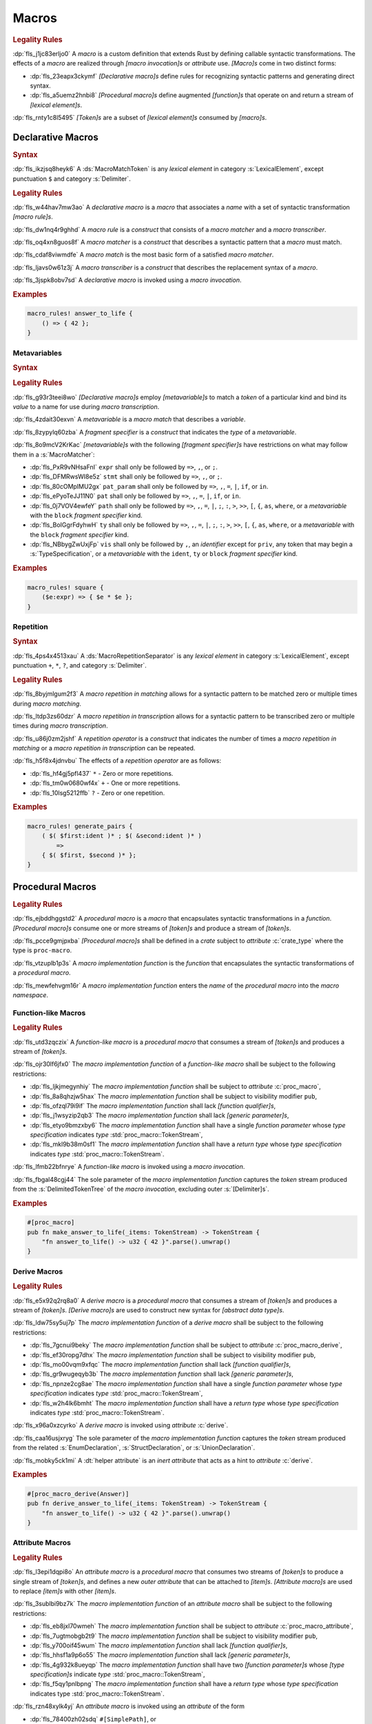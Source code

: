 .. SPDX-License-Identifier: MIT OR Apache-2.0
   SPDX-FileCopyrightText: Critical Section GmbH

.. default-domain:: spec

.. _fls_83182bfa9uqb:

Macros
======

.. rubric:: Legality Rules

:dp:`fls_j1jc83erljo0`
A :t:`macro` is a custom definition that extends Rust by defining callable
syntactic transformations. The effects of a :t:`macro` are realized through
:t:`[macro invocation]s` or :t:`attribute` use. :t:`[Macro]s` come in two
distinct forms:

* :dp:`fls_23eapx3ckymf`
  :t:`[Declarative macro]s` define rules for recognizing syntactic patterns and
  generating direct syntax.

* :dp:`fls_a5uemz2hnbi8`
  :t:`[Procedural macro]s` define augmented :t:`[function]s` that operate on and
  return a stream of :t:`[lexical element]s`.

:dp:`fls_rnty1c8l5495`
:t:`[Token]s` are a subset of :t:`[lexical element]s` consumed by :t:`[macro]s`.

.. _fls_xa7lp0zg1ol2:

Declarative Macros
------------------

.. rubric:: Syntax

.. syntax::

   MacroRulesDeclaration ::=
       $$macro_rules$$ $$!$$ Name MacroRulesDefinition

   MacroRulesDefinition ::=
       $$($$ MacroRuleList $$)$$ $$;$$
     | $$[$$ MacroRuleList $$]$$ $$;$$
     | $${$$ MacroRuleList $$}$$
   MacroRuleList ::=
       MacroRule ($$;$$ MacroRule)* $$;$$?

   MacroRule ::=
       MacroMatcher $$=>$$ MacroTranscriber

   MacroMatcher ::=
       $$($$ MacroMatch* $$)$$
     | $$[$$ MacroMatch* $$]$$
     | $${$$ MacroMatch* $$}$$

   MacroTranscriber ::=
       DelimitedTokenTree

   MacroMatch ::=
       MacroMatcher
     | MacroMatchToken
     | MacroMetavariableMatch
     | MacroRepetitionMatch

:dp:`fls_ikzjsq8heyk6`
A :ds:`MacroMatchToken` is any :t:`lexical element` in category
:s:`LexicalElement`, except punctuation ``$`` and category :s:`Delimiter`.

.. rubric:: Legality Rules

:dp:`fls_w44hav7mw3ao`
A :t:`declarative macro` is a :t:`macro` that associates a :t:`name` with a set
of syntactic transformation :t:`[macro rule]s`.

:dp:`fls_dw1nq4r9ghhd`
A :t:`macro rule` is a :t:`construct` that consists of a :t:`macro matcher` and
a :t:`macro transcriber`.

:dp:`fls_oq4xn8guos8f`
A :t:`macro matcher` is a :t:`construct` that describes a syntactic pattern that
a :t:`macro` must match.

:dp:`fls_cdaf8viwmdfe`
A :t:`macro match` is the most basic form of a satisfied :t:`macro matcher`.

:dp:`fls_ljavs0w61z3j`
A :t:`macro transcriber` is a :t:`construct` that describes the replacement
syntax of a :t:`macro`.

:dp:`fls_3jspk8obv7sd`
A :t:`declarative macro` is invoked using a :t:`macro invocation`.

.. rubric:: Examples

.. code-block:: rust

   macro_rules! answer_to_life {
       () => { 42 };
   }

.. _fls_8nzypdu9j3ge:

Metavariables
~~~~~~~~~~~~~

.. rubric:: Syntax

.. syntax::

   MacroMetavariableMatch ::=
       $$$$$ MacroMetavariable $$:$$ MacroFragmentSpecifier

   MacroMetavariable ::=
       Keyword
     | NonKeywordIdentifier

   MacroFragmentSpecifier ::=
       $$block$$
     | $$expr$$
     | $$ident$$
     | $$item$$
     | $$lifetime$$
     | $$literal$$
     | $$meta$$
     | $$pat$$
     | $$pat_param$$
     | $$path$$
     | $$stmt$$
     | $$tt$$
     | $$ty$$
     | $$vis$$

   MacroMetavariableIndication ::=
       $$$$$ MacroMetavariable

.. rubric:: Legality Rules

:dp:`fls_g93r3teei8wo`
:t:`[Declarative macro]s` employ :t:`[metavariable]s` to match a :t:`token` of
a particular kind and bind its :t:`value` to a name for use during :t:`macro
transcription`.

:dp:`fls_4zdait30exvn`
A :t:`metavariable` is a :t:`macro match` that describes a :t:`variable`.

:dp:`fls_8zypylq60zba`
A :t:`fragment specifier` is a :t:`construct` that indicates the :t:`type` of
a :t:`metavariable`.

:dp:`fls_8o9mcV2KrKac`
:t:`[metavariable]s` with the following :t:`[fragment specifier]s` have restrictions on what may follow them in a :s:`MacroMatcher`:

* :dp:`fls_PxR9vNHsaFnI`
  ``expr`` shall only be followed by ``=>``, ``,``, or ``;``.

* :dp:`fls_DFMRwsWI8e5z`
  ``stmt`` shall only be followed by ``=>``, ``,``, or ``;``.

* :dp:`fls_80cOMpIMU2gx`
  ``pat_param`` shall only be followed by ``=>``, ``,``, ``=``, ``|``, ``if``, or ``in``.

* :dp:`fls_ePyoTeJJ11N0`
  ``pat`` shall only be followed by ``=>``, ``,``, ``=``, ``|``, ``if``, or ``in``.

* :dp:`fls_0j7VOV4ewfeY`
  ``path`` shall only be followed by ``=>``, ``,``, ``=``, ``|``, ``;``, ``:``, ``>``, ``>>``,
  ``[``, ``{``, ``as``, ``where``, or a :t:`metavariable` with the ``block`` :t:`fragment
  specifier` kind.

* :dp:`fls_BoIGgrFdyhwH`
  ``ty`` shall only be followed by ``=>``, ``,``, ``=``, ``|``, ``;``, ``:``, ``>``, ``>>``,
  ``[``, ``{``, ``as``, ``where``, or a :t:`metavariable` with the ``block`` :t:`fragment
  specifier` kind.

* :dp:`fls_NBbygZwUxjFp`
  ``vis`` shall only be followed by ``,``, an :t:`identifier` except for ``priv``,
  any token that may begin a :s:`TypeSpecification`, or a :t:`metavariable` with
  the ``ident``, ``ty`` or ``block`` :t:`fragment specifier` kind.

.. rubric:: Examples

.. code-block:: rust

   macro_rules! square {
       ($e:expr) => { $e * $e };
   }

.. _fls_k01lsksqtq1r:

Repetition
~~~~~~~~~~

.. rubric:: Syntax

.. syntax::

   MacroRepetitionMatch ::=
       $$$$$ $$($$ MacroMatch* $$)$$ MacroRepetitionSeparator? MacroRepetitionOperator

   MacroRepetitionTranscriber ::=
       $$$$$ $$($$ TokenTree* $$)$$ MacroRepetitionSeparator? MacroRepetitionOperator

   MacroRepetitionOperator ::=
       $$+$$
     | $$*$$
     | $$?$$

:dp:`fls_4ps4x4513xau`
A :ds:`MacroRepetitionSeparator` is any :t:`lexical element` in category
:s:`LexicalElement`, except punctuation ``+``, ``*``, ``?``, and category
:s:`Delimiter`.

.. rubric:: Legality Rules

:dp:`fls_8byjmlgum2f3`
A :t:`macro repetition in matching` allows for a syntactic pattern to be matched
zero or multiple times during :t:`macro matching`.

:dp:`fls_ltdp3zs60dzr`
A :t:`macro repetition in transcription` allows for a syntactic pattern to be
transcribed zero or multiple times during :t:`macro transcription`.

:dp:`fls_u86j0zm2jshf`
A :t:`repetition operator` is a :t:`construct` that indicates the number
of times a :t:`macro repetition in matching` or a :t:`macro repetition in
transcription` can be repeated.

:dp:`fls_h5f8x4jdnvbu`
The effects of a :t:`repetition operator` are as follows:

* :dp:`fls_hf4gj5pfl437`
  ``*`` - Zero or more repetitions.

* :dp:`fls_tm0w0680wf4x`
  ``+`` - One or more repetitions.

* :dp:`fls_10lsg5212ffb`
  ``?`` - Zero or one repetition.

.. rubric:: Examples

.. code-block:: rust

   macro_rules! generate_pairs {
       ( $( $first:ident )* ; $( &second:ident )* )
           =>
       { $( $first, $second )* };
   }

.. _fls_wn1i6hzg2ff7:

Procedural Macros
-----------------

.. rubric:: Legality Rules

:dp:`fls_ejbddhggstd2`
A :t:`procedural macro` is a :t:`macro` that encapsulates syntactic
transformations in a :t:`function`. :t:`[Procedural macro]s` consume one or more
streams of :t:`[token]s` and produce a stream of :t:`[token]s`.

:dp:`fls_pcce9gmjpxba`
:t:`[Procedural macro]s` shall be defined in a :t:`crate` subject to
:t:`attribute` :c:`crate_type` where the type is ``proc-macro``.

:dp:`fls_vtzuplb1p3s`
A :t:`macro implementation function` is the :t:`function` that encapsulates the
syntactic transformations of a :t:`procedural macro`.

:dp:`fls_mewfehvgm16r`
A :t:`macro implementation function` enters the :t:`name` of the :t:`procedural
macro` into the :t:`macro namespace`.

.. _fls_2d6bqnpy6tvs:

Function-like Macros
~~~~~~~~~~~~~~~~~~~~

.. rubric:: Legality Rules

:dp:`fls_utd3zqczix`
A :t:`function-like macro` is a :t:`procedural macro` that consumes a stream of
:t:`[token]s` and produces a stream of :t:`[token]s`.

:dp:`fls_ojr30lf6jfx0`
The :t:`macro implementation function` of a :t:`function-like macro` shall be
subject to the following restrictions:

* :dp:`fls_ljkjmegynhiy`
  The :t:`macro implementation function` shall be subject to :t:`attribute`
  :c:`proc_macro`,

* :dp:`fls_8a8qhzjw5hax`
  The :t:`macro implementation function` shall be subject to visibility modifier
  ``pub``,

* :dp:`fls_ofzql79i9if`
  The :t:`macro implementation function` shall lack :t:`[function qualifier]s`,

* :dp:`fls_j1wsyzip2qb3`
  The :t:`macro implementation function` shall lack :t:`[generic parameter]s`,

* :dp:`fls_etyo9bmzxby6`
  The :t:`macro implementation function` shall have a single :t:`function
  parameter` whose :t:`type specification` indicates :t:`type`
  :std:`proc_macro::TokenStream`,

* :dp:`fls_mkl9b38m0sf1`
  The :t:`macro implementation function` shall have a :t:`return type` whose
  :t:`type specification` indicates :t:`type` :std:`proc_macro::TokenStream`.

:dp:`fls_lfmb22bfnrye`
A :t:`function-like macro` is invoked using a :t:`macro invocation`.

:dp:`fls_fbgal48cgj44`
The sole parameter of the :t:`macro implementation function` captures the
:t:`token` stream produced from the :s:`DelimitedTokenTree` of the :t:`macro
invocation`, excluding outer :s:`[Delimiter]s`.

.. rubric:: Examples

.. code-block:: rust

   #[proc_macro]
   pub fn make_answer_to_life(_items: TokenStream) -> TokenStream {
       "fn answer_to_life() -> u32 { 42 }".parse().unwrap()
   }

.. _fls_o8s3r7m90q59:

Derive Macros
~~~~~~~~~~~~~

.. rubric:: Legality Rules

:dp:`fls_e5x92q2rq8a0`
A :t:`derive macro` is a :t:`procedural macro` that consumes a stream of
:t:`[token]s` and produces a stream of :t:`[token]s`. :t:`[Derive macro]s` are
used to construct new syntax for :t:`[abstract data type]s`.

:dp:`fls_ldw75sy5uj7p`
The :t:`macro implementation function` of a :t:`derive macro` shall be subject
to the following restrictions:

* :dp:`fls_7gcnui9beky`
  The :t:`macro implementation function` shall be subject to :t:`attribute`
  :c:`proc_macro_derive`,

* :dp:`fls_ef30ropg7dhx`
  The :t:`macro implementation function` shall be subject to visibility modifier
  ``pub``,

* :dp:`fls_mo00vqm9xfqc`
  The :t:`macro implementation function` shall lack :t:`[function qualifier]s`,

* :dp:`fls_gr9wugeqyb3b`
  The :t:`macro implementation function` shall lack :t:`[generic parameter]s`,

* :dp:`fls_npnze2cg8ae`
  The :t:`macro implementation function` shall have a single :t:`function
  parameter` whose :t:`type specification` indicates :t:`type`
  :std:`proc_macro::TokenStream`,

* :dp:`fls_w2h4lk6bmht`
  The :t:`macro implementation function` shall have a :t:`return type` whose
  :t:`type specification` indicates :t:`type` :std:`proc_macro::TokenStream`.

:dp:`fls_x96a0xzcyrko`
A :t:`derive macro` is invoked using :t:`attribute` :c:`derive`.

:dp:`fls_caa16usjxryg`
The sole parameter of the :t:`macro implementation function` captures
the :t:`token` stream produced from the related :s:`EnumDeclaration`,
:s:`StructDeclaration`, or :s:`UnionDeclaration`.

:dp:`fls_mobky5ck1mi`
A :dt:`helper attribute` is an :t:`inert` :t:`attribute` that acts as a hint to
:t:`attribute` :c:`derive`.

.. rubric:: Examples

.. code-block:: rust

   #[proc_macro_derive(Answer)]
   pub fn derive_answer_to_life(_items: TokenStream) -> TokenStream {
       "fn answer_to_life() -> u32 { 42 }".parse().unwrap()
   }

.. _fls_4vjbkm4ceymk:

Attribute Macros
~~~~~~~~~~~~~~~~

.. rubric:: Legality Rules

:dp:`fls_l3epi1dqpi8o`
An :t:`attribute macro` is a :t:`procedural macro` that consumes two streams
of :t:`[token]s` to produce a single stream of :t:`[token]s`, and defines a
new :t:`outer attribute` that can be attached to :t:`[item]s`. :t:`[Attribute
macro]s` are used to replace :t:`[item]s` with other :t:`[item]s`.

:dp:`fls_3sublbi9bz7k`
The :t:`macro implementation function` of an :t:`attribute macro` shall be
subject to the following restrictions:

* :dp:`fls_eb8jxl70wmeh`
  The :t:`macro implementation function` shall be subject to :t:`attribute`
  :c:`proc_macro_attribute`,

* :dp:`fls_7ugtmobgb2t9`
  The :t:`macro implementation function` shall be subject to visibility modifier
  ``pub``,

* :dp:`fls_y700oif45wum`
  The :t:`macro implementation function` shall lack :t:`[function qualifier]s`,

* :dp:`fls_hhsf1a9p6o55`
  The :t:`macro implementation function` shall lack :t:`[generic parameter]s`,

* :dp:`fls_4g932k8ueyqp`
  The :t:`macro implementation function` shall have two :t:`[function
  parameter]s` whose :t:`[type specification]s` indicate :t:`type`
  :std:`proc_macro::TokenStream`,

* :dp:`fls_f5qy1pnlbpng`
  The :t:`macro implementation function` shall have a :t:`return type` whose
  :t:`type specification` indicates type :std:`proc_macro::TokenStream`.

:dp:`fls_rzn48xylk4yj`
An :t:`attribute macro` is invoked using an :t:`attribute` of the form

* :dp:`fls_78400zh02sdq`
  ``#[SimplePath]``, or

* :dp:`fls_eyesmvuwpjn1`
  ``#[SimplePath DelimitedTokenTree]``

:dp:`fls_fku5beu3mr4c`
The first :t:`function parameter` of the :t:`macro implementation function`
captures the :t:`token` stream produced from the :s:`DelimitedTokenTree`
of the invoking :t:`attribute`, excluding outer :s:`[Delimiter]s`. If no
:s:`DelimitedTokenTree` is provided, then the :t:`token` stream is considered
empty.

:dp:`fls_knjsslplv5ri`
The second :t:`function parameter` of the :t:`macro implementation function`
captures the :t:`token` stream produced from the related :t:`item`, including
all :t:`[outer attribute]s` that apply to that :t:`item`.

.. rubric:: Examples

.. code-block:: rust

   #[proc_macro_attribute]
   pub fn output_and_return_item
       (attr: TokenStream, item: TokenStream) -> TokenStream
   {
       println!("attr: \"{}\"", attr.to_string());
       println!("item: \"{}\"", item.to_string());
       item
   }

.. _fls_vnvt40pa48n8:

Macro Invocation
----------------

.. rubric:: Syntax

.. syntax::

   MacroInvocation ::=
       SimplePath $$!$$ DelimitedTokenTree

   DelimitedTokenTree ::=
       $$($$ TokenTree* $$)$$
     | $$[$$ TokenTree* $$]$$
     | $${$$ TokenTree* $$}$$

   TokenTree ::=
       DelimitedTokenTree
     | NonDelimitedToken

   TerminatedMacroInvocation ::=
       SimplePath $$!$$ $$($$ TokenTree* $$)$$ $$;$$
     | SimplePath $$!$$ $$[$$ TokenTree* $$]$$ $$;$$
     | SimplePath $$!$$ $${$$ TokenTree* $$}$$

:dp:`fls_wushtmw9qt3y`
A :ds:`NonDelimitedToken` is any :t:`lexical element` in category
:s:`LexicalElement`, except delimiters ``(``, ``)``, ``[``, ``]``, ``{``, and
``}``.

.. rubric:: Legality Rules

:dp:`fls_snpxxcqhtjfv`
A :t:`macro invocation` is a call of a :t:`declarative macro` or
:t:`function-like macro` that is expanded statically and replaced with the
result of the :t:`macro`.

:dp:`fls_6v06zvi1ctub`
A :t:`terminated macro invocation` is a :t:`macro invocation` that may be used
as a :t:`statement`.

.. rubric:: Examples

:dp:`fls_338rmbazl67o`
See :p:`20.1. <fls_yrq1n547uzp>` for the declaration of ``answer_to_life``.

.. code-block:: rust

   answer_to_life!();

:dp:`fls_lrr7gg8tian`
See :p:`20.1.1. <fls_mej9pty172v4>` for the declaration of ``square``.

.. code-block:: rust

   square!(5);

:dp:`fls_8qxwwf4trnl`
See :p:`20.1.2. <fls_b45ng0j84lli>` for the declaration of ``generate_pairs``.

.. code-block:: rust

   generate_pairs!(1, 2, 3; 9, 8, 7);

:dp:`fls_8z1sgtvchhhw`
See :p:`20.2.1. <fls_33w6tcb743j0>` for the declaration of
``make_answer_to_life``.

.. code-block:: rust

   make_answer_to_life!();

:dp:`fls_d9w3dn2yn7mo`
See :p:`20.2.2. <fls_uqp2svg2kntl>` for the declaration of ``Answer``.

.. code-block:: rust

   #[derive(Answer)]
   struct derive_macro_invoker;

:dp:`fls_1tftbd91yfpd`
See :p:`20.2.3. <fls_r5isidirsy03>` for the declaration of
``output_and_return_item``.

.. code-block:: rust

   #[output_and_return_item]
   fn attribute_macro_invoker() {}

.. _fls_wjldgtio5o75:

Macro Expansion
---------------

.. rubric:: Legality Rules

:dp:`fls_xscdaxvs4wx4`
:t:`Macro expansion` is the process of statically executing a :t:`macro
invocation` and replacing it with the produced output of the :t:`macro
invocation`.

:dp:`fls_nz5stwcc41gk`
:t:`Macro expansion` of :t:`[declarative macro]s` proceeds as follows:

#. :dp:`fls_76prdp6k1fga`
   The :s:`TokenTree` of the :t:`macro invocation` is matched against the
   :t:`[macro rule]s` of the resolved :t:`macro` by considering individual
   :t:`[macro matcher]s`. It is a static error if no :t:`macro matcher` is
   satisfied.

#. :dp:`fls_76u274l4kew8`
   The :t:`macro transcriber` of the satisfied :t:`macro rule` produces its
   result, with all :t:`[metavariable indication]s` resolved. It is a static
   error if the :t:`macro transcriber` fails to produce its result.

#. :dp:`fls_lakpily1zwfl`
   The :t:`macro invocation` is replaced with the result of the :t:`macro
   transcriber`. It is a static error if the result cannot be parsed according
   to the expected expansion syntax of the context where the :t:`macro
   invocation` resides. The expected expansion syntax is as follows:

   #. :dp:`fls_3zn4dz19nyvq`
      If the :t:`macro invocation` appears as part of a :t:`statement`, the
      output is required to constitute zero or more :t:`[statement]s`.

   #. :dp:`fls_nsh2vwx8oiw`
      If the :t:`macro invocation` appears as part of an
      :t:`expression-without-block`, the output is required to constitute an
      :t:`expression`.

   #. :dp:`fls_tu6kmwm4v9nj`
      If the :t:`macro invocation` appears as part of a
      :t:`pattern-without-range`, the output is required to constitute zero or
      more :t:`[pattern]s`.

   #. :dp:`fls_y20pmwo3v3uu`
      If the :t:`macro invocation` appears as part of an :t:`associated item`,
      an :t:`external item`, or a :t:`macro item`, the output is required to
      constitute zero or more :t:`[item]s`.

   #. :dp:`fls_t89sw6az99z7`
      If the :t:`macro invocation` appears as part of a
      :t:`type-specification-without-bounds`, the output is required to
      constitute a :t:`type`.

:dp:`fls_417hvhvj2554`
Expansion of :t:`[function-like macro]s` proceeds as follows:

#. :dp:`fls_srtqkdceaz5t`
   The :std:`proc_macro::TokenStream` of the :t:`macro invocation` is passed to
   the sole :t:`function parameter` of the :t:`macro implementation function`.
   The :std:`proc_macro::TokenStream` captures the :s:`DelimitedTokenTree`
   without the outer :s:`[Delimiter]s`.

#. :dp:`fls_mi92etjtpamu`
   The :t:`macro implementation function` produces its :t:`output
   proc_macro::TokenStream`. It is a static error if the
   :t:`macro implementation function` fails to produce its output
   :std:`proc_macro::TokenStream`.

#. :dp:`fls_n8beqlt54rhy`
   The :t:`macro invocation` is replaced with the result of the :t:`macro
   transcriber`. It is a static error if the result can not be parsed according
   to the expected expansion syntax of the context where the :t:`macro
   invocation` resides. The expected expansion syntax is as follows:

   #. :dp:`fls_stseor6tln22`
      If the :t:`macro invocation` appears as part of a :t:`statement`, the
      output is required to constitute zero or more :t:`[statement]s`.

   #. :dp:`fls_l8j2jiuuao4f`
      If the :t:`macro invocation` appears as part of an
      :t:`expression-without-block`, the output is required to constitute an
      :t:`expression`.

   #. :dp:`fls_xvemyqj5gc6g`
      If the :t:`macro invocation` appears as part of a
      :t:`pattern-without-range`, the output is required to constitute zero or
      more :t:`[pattern]s`.

   #. :dp:`fls_vd3dzvr6re19`
      If the :t:`macro invocation` appears as part of an :t:`associated item`,
      an :t:`external item`, or a :t:`macro item`, the output is required to
      constitute zero or more :t:`[item]s`.

   #. :dp:`fls_u11o90szy68s`
      If the :t:`macro invocation` appears as part of a
      :t:`type-specification-without-bounds`, the output is required to
      constitute a :t:`type`.

:dp:`fls_qi5kyvj1e8th`
Expansion of :t:`[derive macro]s` proceeds as follows:

#. :dp:`fls_grtiwf7q8jah`
   The :std:`proc_macro::TokenStream` of the related :t:`item` is passed to
   the sole :t:`function parameter` of the :t:`macro implementation function`.
   The :std:`proc_macro::TokenStream` captures the :t:`item` subject to the
   :t:`derive macro` excluding the invoking :t:`attribute` :c:`derive` as well
   as any preceding :c:`derive` :t:`[attribute]s`.

#. :dp:`fls_tbe2qq7whq10`
   The :t:`macro implementation function` produces its output
   :std:`proc_macro::TokenStream`. It is a static error if the
   :t:`macro implementation function` fails to produce its output
   :std:`proc_macro::TokenStream`.

#. :dp:`fls_my93neopj9x0`
   The output :std:`proc_macro::TokenStream` is appended to the enclosing
   :t:`block expression` or :t:`module` where the related :s:`EnumDeclaration`,
   :s:`StructDeclaration`, or :s:`UnionDeclaration` resides. It is a static
   error if the output :std:`proc_macro::TokenStream` does not constitute zero
   or more :t:`[item]s`.

:dp:`fls_zat7kwi5vc5c`
The expansion of :t:`[attribute macro]s` proceeds as follows:

#. :dp:`fls_tjn92evtlflq`
   The :std:`proc_macro::TokenStream` of the invoking :t:`attribute`
   is passed to the first :t:`function parameter` of the :t:`macro
   implementation function`. The :std:`proc_macro::TokenStream` captures
   the :s:`DelimitedTokenTree` without the outer :s:`[Delimiter]s`.
   If no :s:`DelimitedTokenTree` is provided, then an empty
   :std:`proc_macro::TokenStream` is passed.

#. :dp:`fls_mpgh22bi8caz`
   The :std:`proc_macro::TokenStream` of the related :t:`item` is passed to the
   second :t:`function parameter` of the :t:`macro implementation function`. The
   :std:`proc_macro::TokenStream` captures the :t:`item` subject to the invoking
   :t:`attribute`, excluding the invoking :t:`attribute`.

#. :dp:`fls_ul7nhfyvyzh`
   The :t:`macro implementation function` produces its output
   :std:`proc_macro::TokenStream`. It is a static error if the
   :t:`macro implementation function` fails to produce its output
   :std:`proc_macro::TokenStream`.

#. :dp:`fls_z6xfhf71w10a`
   The :t:`item` is replaced with the output :std:`proc_macro::TokenStream`.
   It is a static error if the output :std:`proc_macro::TokenStream` does not
   constitute zero or more :t:`[item]s`.

.. _fls_4apk1exafxii:

Macro Matching
~~~~~~~~~~~~~~

.. _fls_n3ktmjqf87qb:

Rule Matching
^^^^^^^^^^^^^

.. rubric:: Legality Rules

:dp:`fls_77ucvwu6idms`
:t:`Rule matching` is the process of consuming a :s:`TokenTree` in an attempt
to fully satisfy the :t:`macro matcher` of a :t:`macro rule` that belongs to a
resolved :t:`declarative macro`.

:dp:`fls_6h1jqhxzku5v`
:t:`Rule matching` proceeds as follows:

#. :dp:`fls_r6i1ykrhb49j`
   The :t:`[macro matcher]s` of all :t:`[macro rule]s` that belong to a resolved
   :t:`macro` are tried against the :s:`TokenTree` of the :t:`macro invocation`,
   in declarative order. In the event of a static error, no further attempts at
   selecting a subsequent :t:`macro matcher` are made.

#. :dp:`fls_3qzes4lr8yuv`
   The :t:`macro match` of a candidate :t:`macro matcher` is tried against
   the :s:`TokenTree` of the :t:`macro invocation` by matching individual
   :t:`[token]s`, in left-to-right order.

#. :dp:`fls_lrpxlag31r3e`
   Matching does not employ lookahead. It is a static error if matching a
   candidate :t:`macro matcher` is ambiguous.

#. :dp:`fls_ksy2h7ixf9ha`
   Matching does not employ backtracking. It is a static error if matching a
   candidate :t:`macro matcher` fails while parsing into a :t:`metavariable` and
   having consumed at least one :t:`token` while parsing the :t:`metavariable`.

#. :dp:`fls_r878ysvsy4jb`
   It is a static error if no :t:`macro matcher` is selected.

.. _fls_qpx6lgapce57:

Token Matching
^^^^^^^^^^^^^^

.. rubric:: Legality Rules

:dp:`fls_k6a24sbon5v9`
:t:`Token matching` is the process of consuming a :s:`TokenTree` in an attempt
to fully satisfy a :t:`macro match` of a selected :t:`macro matcher` that
belongs to a resolved :t:`declarative macro`.

:dp:`fls_6uuxv91xgmfz`
:t:`Token matching` proceeds as follows:

:dp:`fls_g1rml9tavh8v`
The outer :s:`[Delimiter]s` of a macro matcher match any outer ``Delimiter``\ s
in the :t:`macro invocation`.

:dp:`fls_h7x3tc208zpk`
A :t:`metavariable` in a :t:`macro matcher` is matched against a sequence of
:t:`[token]s` in the :t:`macro invocation` based on its :t:`fragment specifier`:

* :dp:`fls_p9eqa17d3dx`
  :t:`Fragment specifier` **block** requires a :t:`block expression`.

* :dp:`fls_k00bck2k8tde`
  :t:`Fragment specifier` **expr** requires an :t:`expression`.

* :dp:`fls_pf0qrz5nadl2`
  :t:`Fragment specifier` **ident** requires a :t:`pure identifier`.

* :dp:`fls_9fioah171ojx`
  :t:`Fragment specifier` **item** requires an :t:`item`.

* :dp:`fls_j2o0f52zyvyb`
  :t:`Fragment specifier` **lifetime** requires character sequence 0x27
  0x5F (apostrophe, low line), or character 0x27 (apostrophe) followed by an
  :t:`identifier`.

* :dp:`fls_w5dzv3z4zd5a`
  :t:`Fragment specifier` **literal** requires optional character 0x2D
  (hyphen-minus), followed by a :t:`literal expression`.

* :dp:`fls_wtol98rrqka5`
  :t:`Fragment specifier` **meta** requires an :t:`attribute content`.

* :dp:`fls_iorqt9q4ie9j`
  :t:`Fragment specifier` **pat** requires a :t:`pattern-without-alternation`.

* :dp:`fls_2zjed913qpvi`
  :t:`Fragment specifier` **pat_param** is the same as :t:`fragment specifier`
  **pat**.

* :dp:`fls_3zdts0fsa36u`
  :t:`Fragment specifier` **path** requires a :t:`type path`.

* :dp:`fls_mb3yr1j7npv5`
  :t:`Fragment specifier` **stmt** requires a :t:`statement` without trailing
  character 0x3B (semicolon), excluding :t:`[item]s` that require character
  0x3B (semicolon).

* :dp:`fls_xbuixjt9pum6`
  :t:`Fragment specifier` **tt** requires a :s:`TokenTree`.

* :dp:`fls_6annifhk6cd8`
  :t:`Fragment specifier` **ty** requires a :t:`type specification`.

* :dp:`fls_2zu22efr6ncy`
  :t:`Fragment specifier` **vis** requires a possibly empty visibility modifier.

:dp:`fls_dqroklsaayzb`
Once a :t:`metavariable` is matched, the matching sequence of :t:`[token]s` is
bound to that :t:`metavariable`.

:dp:`fls_ghqjk6xj85ng`
Repetition in a :t:`macro matcher` is matched based on how many times the
:t:`pattern` appears consecutively optionally separated by a :t:`separator` in
the :s:`TokenTree` of the :t:`macro invocation`, as follows:

* :dp:`fls_lzwl4en5wcw0`
  If the repeated :t:`pattern` includes a :t:`separator`, then the
  :t:`separator` must be able to follow the repeated :t:`pattern`.

* :dp:`fls_cz44evkjzv29`
  If the repeated :t:`pattern` can appear multiple times, then the repeated
  :t:`pattern` must be able to follow itself.

* :dp:`fls_o2exsai4m0gy`
  If the repeated :t:`pattern` can appear zero times, then the preceding
  :t:`pattern` must be able to follow the succeeding :t:`pattern`.

* :dp:`fls_1ch299zp8h7`
  The repeated :t:`pattern` must be able to follow the preceding :t:`pattern`.

* :dp:`fls_55ptfjlvoo8o`
  The succeeding :t:`pattern` must be able to follow the repeated :t:`pattern`.

:dp:`fls_finzfb5ljkf8`
A repetition index is a monotonically increasing number that is initialized to
zero, and incremented by one.

:dp:`fls_s1ccs6jocsgr`
Once a metavariable is matched, the matching sequence of tokens is treated as
follows:

#. :dp:`fls_wpi2i6hoj3li`
   The matching sequence of tokens is stored in an ordered collection at the
   current repetition index.

#. :dp:`fls_uuey421a8n96`
   The current repetition index is incremented by one.

:dp:`fls_b5u47tuu136r`
Each matched :t:`metavariable` in a :t:`macro repetition in matching` is bound
separately, where the matches are stored in an ordered collection.

:dp:`fls_rb1tu4e7dpma`
Any other :t:`token` in a :t:`macro matcher` is matched literally against the
:s:`TokenTree` of the :t:`macro invocation`\ ``.``

:dp:`fls_c76sdvos5xeo`
It is a static error if the :s:`TokenTree` of the :t:`macro invocation` contains
leftover :t:`[token]s` after :t:`macro matching`.

.. _fls_ym00b6ewf4n3:

Macro Transcription
~~~~~~~~~~~~~~~~~~~

.. rubric:: Legality Rules

:dp:`fls_y21i8062mft0`
:t:`Macro transcription` is the process of producing the expansion of a
:t:`declarative macro`.

:dp:`fls_n2dx4ug5nd5w`
:t:`Macro transcription` proceeds as follows:

:dp:`fls_iw7322ycvhkc`
Every :t:`metavariable indication` found in the :s:`DelimitedTokenTree` of the
:t:`macro transcriber` that belongs to a matched :t:`macro rule` is replaced by
the matched sequence of :t:`[token]s` of the :t:`metavariable`.

:dp:`fls_jgitbqmyixem`
Unresolved :t:`[metavariable indication]s` are kept as :t:`[token]s` in the
output verbatim.

:dp:`fls_ihcwl6taptas`
Every :t:`macro repetition in transcription` found in the
:s:`DelimitedTokenTree` of the :t:`macro transcriber` shall be transcribed by
repeatedly transcribing the :t:`[token]s` inside of it.

:dp:`fls_g3dtpw4rtgdr`
The number of transcription repetitions for a :t:`macro repetition in
transcription` shall depend on its :t:`repetition operator`, as follows:

* :dp:`fls_pvp6dxykuv66`
  A :t:`repetition operator` denoted by ``+`` shall require one or more
  repetitions.

* :dp:`fls_bd673n5awwbz`
  A :t:`repetition operator` denoted by ``*`` shall require zero or more
  repetitions.

* :dp:`fls_zbtwrtcy7pzf`
  A :t:`repetition operator` denoted by ``?`` shall require zero or one
  repetition.

:dp:`fls_eacyb6jap9ru`
A :t:`metavariable indication` that is matched inside of a repetition shall not
be used outside of a :t:`macro repetition in transcription`.

:dp:`fls_y4podc7ee8lf`
A :t:`metavariable indication` shall be used in a :t:`macro repetition in
transcription` of the same nesting depth as its corresponding :t:`metavariable`
appears in the :t:`macro matcher`.

:dp:`fls_wbys0m4a1omg`
A :t:`metavariable indication` within a :t:`macro repetition in transcription`
shall repeat the same number of times in its matching :t:`repetition` if the
:t:`repetition` occurs at the same nesting depth.

:dp:`fls_g445ovedgo4q`
Multiple transcribed :t:`[metavariable indication]s` in the same :t:`macro
repetition in transcription` shall repeat the same number of times.

:dp:`fls_ctzthi6keit2`
When transcribing a metavariable indication in a macro repetition in
transcription, the metavariable indication is replaced with the matched sequence
of :t:`[token]s` of the corresponding iteration of the repetition. metavariable
taken from the ordered collection.

:dp:`fls_vqc2lsa9dozk`
When transcribing a metavariable

:dp:`fls_9n46ugmcqmix`
A metavariable indication in a macro repetition in transcription shall be
transcribed to the matched tokens in order,

:dp:`fls_u2lq0lr12kdt`
macro_rules! foo {

:dp:`fls_q0fmdb243bbj`
( $($expr:expr)* ) => {

:dp:`fls_5ybrepv7esk8`
$( $expr ; )*

:dp:`fls_2624w1db6ln3`
// $expr is an error

:dp:`fls_717qmew9z4vs`
};

:dp:`fls_azsyrzry1gxs`
| ( $( $( $expr:expr )*  )*  )  => {
| 		$($($expr)*)*
|             }

:dp:`fls_aup3whtatvpi`
}

:dp:`fls_bh3bl0tz392e`
foo! {

:dp:`fls_2kh21hqfbf30`
0

:dp:`fls_5xluznklusm1`
1

:dp:`fls_gsct98unzlne`
2

:dp:`fls_wcyzipq58fm2`
}

:dp:`fls_x5oa26asdh9q`
0;1;2;

:dp:`fls_xu5esg3v2u6i`
Given a repetition in a macro invocation of the form

:dp:`fls_95rn4cvgznmd`
Given a macro invocation with N metavariable actuals, a macro of the form

.. code-block:: rust

   macro_rules! m {
       ( $(param: expr)* ) => {
           $( $param )*
       }
   }

:dp:`fls_yg4c9x7049y4`
is equivalent to a macro of the form

.. code-block:: rust

   macro_rules! m {
       ( $param_1: expr $param_2: expr ... $param_N: expr) => {
           $param_1 $param_2 ... $param_N
       }
   }

:dp:`fls_o9rwz9z0a2h4`
where the metavariable of the macro repetition in matching are repeated N times,
and the metavariable indications of the macro repetition in transcription are
repeated N times. Invoking such a macro relates the first metavariable actual
of the macro invocation with the first metavariable of the macro repetition in
matching, the second metavariable actual with the second metavariable, etc.

.. _fls_xlfo7di0gsqz:

Hygiene
-------

:dp:`fls_7ezc7ncs678f`
:dt:`Hygiene` is a property of macros and identifiers that appear within them,
which aims to eliminate the syntactic interference between a macro and its
environment.

.. rubric:: Legality Rules

:dp:`fls_3axjf28xb1nt`
Hygiene is categorized as follows:

* :dp:`fls_dz2mvodl818d`
  *Definition site hygiene*, which resolves to the ``MacroDeclaration``
  site. ``Identifier``\ s with definition site hygiene cannot reference
  the environment of the ``MacroDeclaration``, cannot be referenced by the
  environment of a ``MacroInvocation``, and are considered *hygienic*.

* :dp:`fls_puqhytfzfsg6`
  *Call site hygiene*, which resolves to the ``MacroInvocation`` site.
  ``Identifier``\ s with call site hygiene can reference the environment
  of the ``MacroDeclaration``, can reference the environment of the
  ``MacroInvocation``, and are considered *unhygienic*.

* :dp:`fls_uyvnq88y9gk3`
  *Mixed hygiene*, which resolves to either the ``MacroDeclaration`` or the
  ``MacroInvocation`` site, depending on the ``Identifier``, and is considered
  *partially hygienic*.

:dp:`fls_yxqcr19dig18`
Every macro has associated hygiene that depends on its kind:

* :dp:`fls_kx25olky1jov`
  Declarative macros have definition site hygiene only for locally declared
  variables, ``Label``\ s, and the ``$crate`` metavariable, otherwise they have
  mixed hygiene.

* :dp:`fls_v46v0t2vh6x4`
  Procedural macros have call site hygiene.

:dp:`fls_7eqqk2cj0clr`
When a macro references items within its defining crate, the macro shall use the
``$crate`` metavariable to fully qualify all paths.

:dp:`fls_d6g5g1b8k8v5`
**Are there other rules?**

